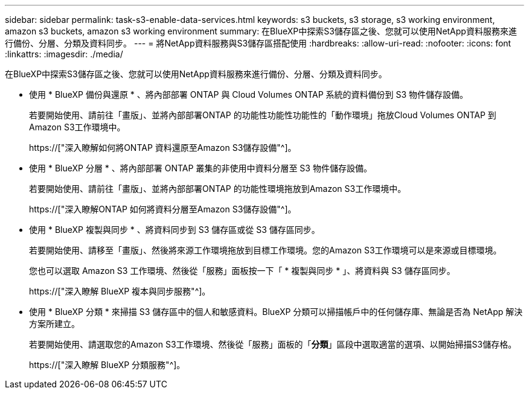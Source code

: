 ---
sidebar: sidebar 
permalink: task-s3-enable-data-services.html 
keywords: s3 buckets, s3 storage, s3 working environment, amazon s3 buckets, amazon s3 working environment 
summary: 在BlueXP中探索S3儲存區之後、您就可以使用NetApp資料服務來進行備份、分層、分類及資料同步。 
---
= 將NetApp資料服務與S3儲存區搭配使用
:hardbreaks:
:allow-uri-read: 
:nofooter: 
:icons: font
:linkattrs: 
:imagesdir: ./media/


[role="lead"]
在BlueXP中探索S3儲存區之後、您就可以使用NetApp資料服務來進行備份、分層、分類及資料同步。

* 使用 * BlueXP 備份與還原 * 、將內部部署 ONTAP 與 Cloud Volumes ONTAP 系統的資料備份到 S3 物件儲存設備。
+
若要開始使用、請前往「畫版」、並將內部部署ONTAP 的功能性功能性功能性的「動作環境」拖放Cloud Volumes ONTAP 到Amazon S3工作環境中。

+
https://["深入瞭解如何將ONTAP 資料還原至Amazon S3儲存設備"^]。

* 使用 * BlueXP 分層 * 、將內部部署 ONTAP 叢集的非使用中資料分層至 S3 物件儲存設備。
+
若要開始使用、請前往「畫版」、並將內部部署ONTAP 的功能性環境拖放到Amazon S3工作環境中。

+
https://["深入瞭解ONTAP 如何將資料分層至Amazon S3儲存設備"^]。

* 使用 * BlueXP 複製與同步 * 、將資料同步到 S3 儲存區或從 S3 儲存區同步。
+
若要開始使用、請移至「畫版」、然後將來源工作環境拖放到目標工作環境。您的Amazon S3工作環境可以是來源或目標環境。

+
您也可以選取 Amazon S3 工作環境、然後從「服務」面板按一下「 * 複製與同步 * 」、將資料與 S3 儲存區同步。

+
https://["深入瞭解 BlueXP 複本與同步服務"^]。

* 使用 * BlueXP 分類 * 來掃描 S3 儲存區中的個人和敏感資料。BlueXP 分類可以掃描帳戶中的任何儲存庫、無論是否為 NetApp 解決方案所建立。
+
若要開始使用、請選取您的Amazon S3工作環境、然後從「服務」面板的「*分類*」區段中選取適當的選項、以開始掃描S3儲存格。

+
https://["深入瞭解 BlueXP 分類服務"^]。


